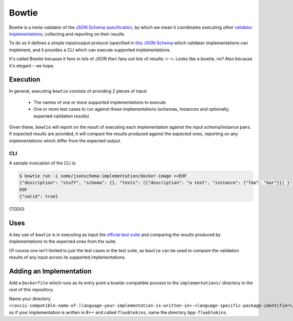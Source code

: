 ======
Bowtie
======

|PyPI| |Pythons| |CI|

.. |PyPI| image:: https://img.shields.io/pypi/v/bowtie-json-schema.svg
  :alt: PyPI version
  :target: https://pypi.org/project/bowtie-json-schema/

.. |Pythons| image:: https://img.shields.io/pypi/pyversions/bowtie-json-schema.svg
  :alt: Supported Python versions
  :target: https://pypi.org/project/bowtie-json-schema/

.. |CI| image:: https://github.com/python-jsonschema/bowtie/workflows/CI/badge.svg
  :alt: Build status
  :target: https://github.com/python-jsonschema/bowtie/actions?query=workflow%3ACI


Bowtie is a *meta*-validator of the `JSON Schema specification <https://json-schema.org/>`_, by which we mean it coordinates executing *other* `validator implementations <https://json-schema.org/implementations.html>`_, collecting and reporting on their results.

To do so it defines a simple input/output protocol (specified in `this JSON Schema <https://github.com/python-jsonschema/bowtie/blob/main/io-schema.json>`_ which validator implementations can implement, and it provides a CLI which can execute supported implementations.

It's called Bowtie because it fans in lots of JSON then fans out lots of results: ``>·<``. Looks like a bowtie, no?
Also because it's elegant – we hope.


Execution
---------

In general, executing ``bowtie`` consists of providing 2 pieces of input:

    * The names of one or more supported implementations to execute
    * One or more test cases to run against these implementations (schemas, instances and optionally, expected validation results)

Given these, ``bowtie`` will report on the result of executing each implementation against the input schema/instance pairs.
If expected results are provided, it will compare the results produced against the expected ones, reporting on any implementations which differ from the expected output.

CLI
===

A sample invocation of the CLI is:

.. code:: sh

    $ bowtie run -i some/jsonschema-implementation/docker-image <<EOF
    {"description": "stuff", "schema": {}, "tests": [{"description": "a test", "instance": {"foo": "bar"}}] }
    EOF
    {"valid": true}

(TODO)

Uses
----

A key use of ``bowtie`` is in executing as input the `official test suite <https://github.com/json-schema-org/JSON-Schema-Test-Suite>`_ and comparing the results produced by implementations to the expected ones from the suite.

Of course one isn't limited to just the test cases in the test suite, as ``bowtie`` can be used to compare the validation results of any input across its supported implementations.

Adding an Implementation
------------------------

Add a ``Dockerfile`` which runs as its entry point a bowtie-compatible process to the ``implementations/`` directory in the root of this repository.

Name your directory ``<(ascii-compatible-name-of-)language-your-implementation-is-written-in>-<language-specific-package-identifier>``, so if your implementation is written in B++ and called ``flooblekins``, name the directory ``bpp-flooblekins``.
